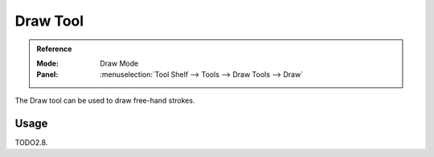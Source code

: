 .. _tool-grease-pencil-draw-draw:

**********
Draw Tool
**********

.. admonition:: Reference
   :class: refbox

   :Mode:      Draw Mode
   :Panel:     :menuselection:`Tool Shelf --> Tools --> Draw Tools --> Draw`

The Draw tool can be used to draw free-hand strokes.


Usage
=====

TODO2.8.
